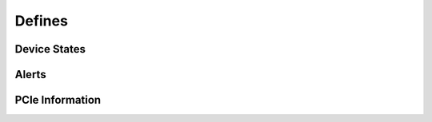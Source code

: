 Defines
~~~~~~~


Device States
^^^^^^^^^^^^^
.. raw:: latex

    \phantomsection
    \addcontentsline{toc}{subsubsection}{Device states}

.. doxygengroup:: devicestates

Alerts
^^^^^^
.. raw:: latex

    \phantomsection
    \addcontentsline{toc}{subsubsection}{Alerts}

.. doxygengroup:: alertdefs

PCIe Information
^^^^^^^^^^^^^^^^
.. raw:: latex

    \phantomsection
    \addcontentsline{toc}{subsubsection}{PCIe information}

.. doxygengroup:: pciecorrectableerrors
.. doxygengroup:: pcieuncorrectableerrors